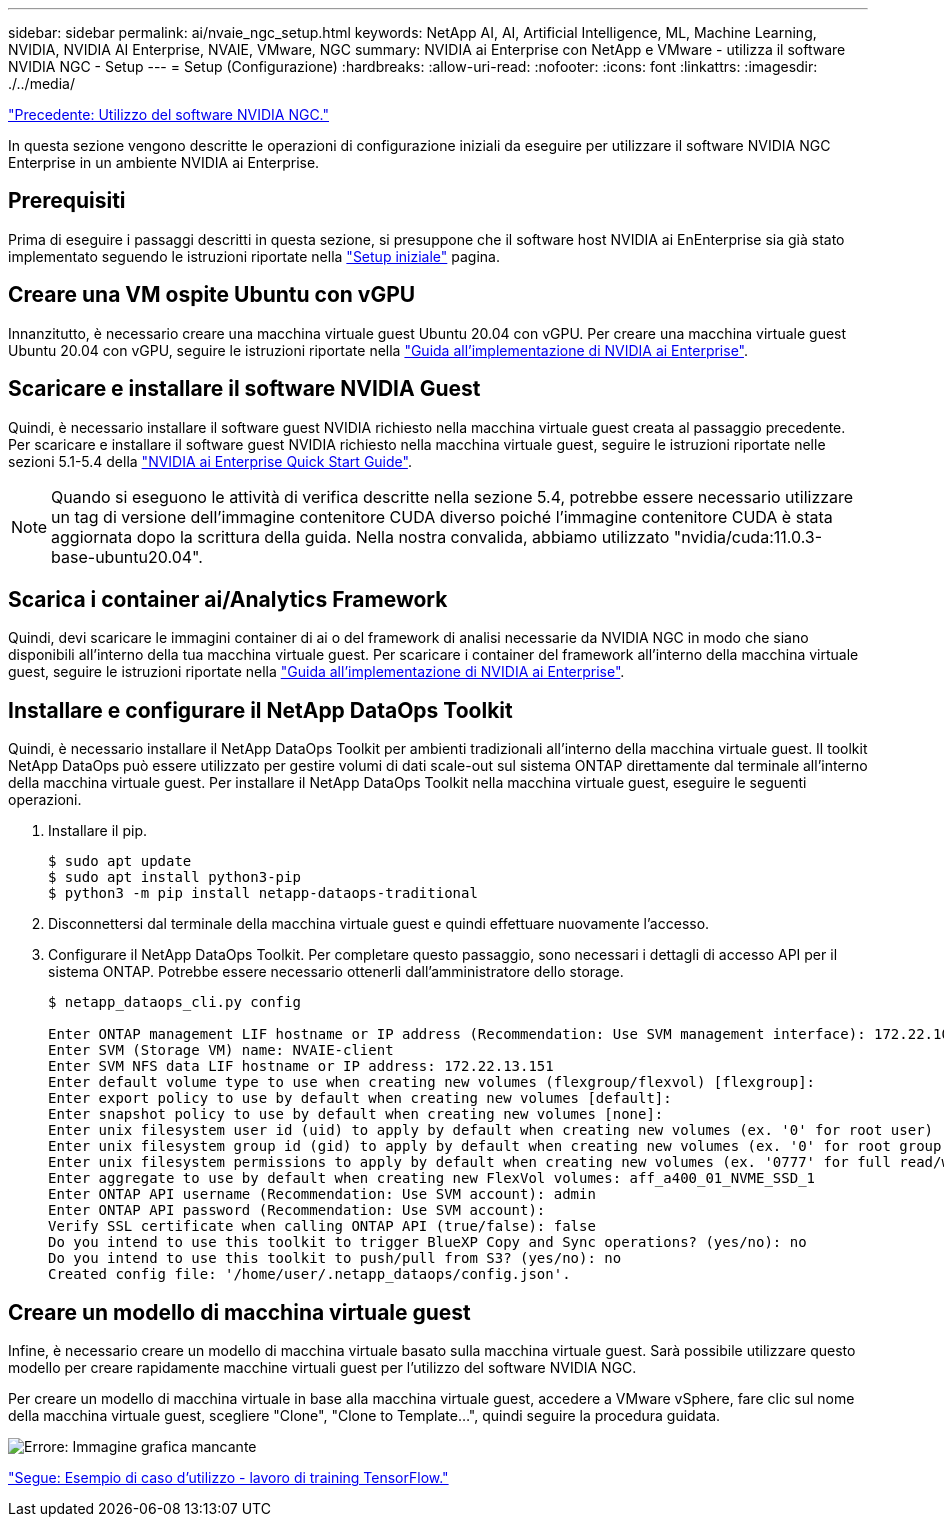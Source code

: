 ---
sidebar: sidebar 
permalink: ai/nvaie_ngc_setup.html 
keywords: NetApp AI, AI, Artificial Intelligence, ML, Machine Learning, NVIDIA, NVIDIA AI Enterprise, NVAIE, VMware, NGC 
summary: NVIDIA ai Enterprise con NetApp e VMware - utilizza il software NVIDIA NGC - Setup 
---
= Setup (Configurazione)
:hardbreaks:
:allow-uri-read: 
:nofooter: 
:icons: font
:linkattrs: 
:imagesdir: ./../media/


link:nvaie_ngc.html["Precedente: Utilizzo del software NVIDIA NGC."]

[role="lead"]
In questa sezione vengono descritte le operazioni di configurazione iniziali da eseguire per utilizzare il software NVIDIA NGC Enterprise in un ambiente NVIDIA ai Enterprise.



== Prerequisiti

Prima di eseguire i passaggi descritti in questa sezione, si presuppone che il software host NVIDIA ai EnEnterprise sia già stato implementato seguendo le istruzioni riportate nella link:nvaie_initial_setup.html["Setup iniziale"] pagina.



== Creare una VM ospite Ubuntu con vGPU

Innanzitutto, è necessario creare una macchina virtuale guest Ubuntu 20.04 con vGPU. Per creare una macchina virtuale guest Ubuntu 20.04 con vGPU, seguire le istruzioni riportate nella link:https://docs.nvidia.com/ai-enterprise/deployment-guide-vmware/0.1.0/first-vm.html["Guida all'implementazione di NVIDIA ai Enterprise"].



== Scaricare e installare il software NVIDIA Guest

Quindi, è necessario installare il software guest NVIDIA richiesto nella macchina virtuale guest creata al passaggio precedente. Per scaricare e installare il software guest NVIDIA richiesto nella macchina virtuale guest, seguire le istruzioni riportate nelle sezioni 5.1-5.4 della link:https://docs.nvidia.com/ai-enterprise/latest/quick-start-guide/index.html["NVIDIA ai Enterprise Quick Start Guide"].


NOTE: Quando si eseguono le attività di verifica descritte nella sezione 5.4, potrebbe essere necessario utilizzare un tag di versione dell'immagine contenitore CUDA diverso poiché l'immagine contenitore CUDA è stata aggiornata dopo la scrittura della guida. Nella nostra convalida, abbiamo utilizzato "nvidia/cuda:11.0.3-base-ubuntu20.04".



== Scarica i container ai/Analytics Framework

Quindi, devi scaricare le immagini container di ai o del framework di analisi necessarie da NVIDIA NGC in modo che siano disponibili all'interno della tua macchina virtuale guest. Per scaricare i container del framework all'interno della macchina virtuale guest, seguire le istruzioni riportate nella link:https://docs.nvidia.com/ai-enterprise/deployment-guide-vmware/0.1.0/installing-ai.html["Guida all'implementazione di NVIDIA ai Enterprise"].



== Installare e configurare il NetApp DataOps Toolkit

Quindi, è necessario installare il NetApp DataOps Toolkit per ambienti tradizionali all'interno della macchina virtuale guest. Il toolkit NetApp DataOps può essere utilizzato per gestire volumi di dati scale-out sul sistema ONTAP direttamente dal terminale all'interno della macchina virtuale guest. Per installare il NetApp DataOps Toolkit nella macchina virtuale guest, eseguire le seguenti operazioni.

. Installare il pip.
+
....
$ sudo apt update
$ sudo apt install python3-pip
$ python3 -m pip install netapp-dataops-traditional
....
. Disconnettersi dal terminale della macchina virtuale guest e quindi effettuare nuovamente l'accesso.
. Configurare il NetApp DataOps Toolkit. Per completare questo passaggio, sono necessari i dettagli di accesso API per il sistema ONTAP. Potrebbe essere necessario ottenerli dall'amministratore dello storage.
+
....
$ netapp_dataops_cli.py config

Enter ONTAP management LIF hostname or IP address (Recommendation: Use SVM management interface): 172.22.10.10
Enter SVM (Storage VM) name: NVAIE-client
Enter SVM NFS data LIF hostname or IP address: 172.22.13.151
Enter default volume type to use when creating new volumes (flexgroup/flexvol) [flexgroup]:
Enter export policy to use by default when creating new volumes [default]:
Enter snapshot policy to use by default when creating new volumes [none]:
Enter unix filesystem user id (uid) to apply by default when creating new volumes (ex. '0' for root user) [0]:
Enter unix filesystem group id (gid) to apply by default when creating new volumes (ex. '0' for root group) [0]:
Enter unix filesystem permissions to apply by default when creating new volumes (ex. '0777' for full read/write permissions for all users and groups) [0777]:
Enter aggregate to use by default when creating new FlexVol volumes: aff_a400_01_NVME_SSD_1
Enter ONTAP API username (Recommendation: Use SVM account): admin
Enter ONTAP API password (Recommendation: Use SVM account):
Verify SSL certificate when calling ONTAP API (true/false): false
Do you intend to use this toolkit to trigger BlueXP Copy and Sync operations? (yes/no): no
Do you intend to use this toolkit to push/pull from S3? (yes/no): no
Created config file: '/home/user/.netapp_dataops/config.json'.
....




== Creare un modello di macchina virtuale guest

Infine, è necessario creare un modello di macchina virtuale basato sulla macchina virtuale guest. Sarà possibile utilizzare questo modello per creare rapidamente macchine virtuali guest per l'utilizzo del software NVIDIA NGC.

Per creare un modello di macchina virtuale in base alla macchina virtuale guest, accedere a VMware vSphere, fare clic sul nome della macchina virtuale guest, scegliere "Clone", "Clone to Template...", quindi seguire la procedura guidata.

image:nvaie_image3.png["Errore: Immagine grafica mancante"]

link:nvaie_ngc_tensorflow.html["Segue: Esempio di caso d'utilizzo - lavoro di training TensorFlow."]
